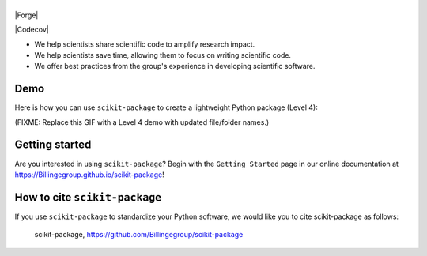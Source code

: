 |Icon|
===============

.. |title| replace:: scikit-package
.. _title: https://Billingegroup.github.io/scikit-package

.. |Icon| image:: img/logos/scikit-package-logo-text.png
        :target: https://Billingegroup.github.io/scikit-package
        :height: 150px

|PyPi| |Forge| |PythonVersion| |PR|

|CI| |Codecov| |Black| |Tracking|

.. |Black| image:: https://img.shields.io/badge/code_style-black-black
        :target: https://github.com/psf/black

.. |CI| image:: https://github.com/Billingegroup/scikit-package/actions/workflows/matrix-and-codecov-on-merge-to-main.yml/badge.svg
        :target: https://github.com/Billingegroup/scikit-package/actions/workflows/matrix-and-codecov-on-merge-to-main.yml

.. |Codecov| image:: https://codecov.io/gh/Billingegroup/scikit-package/branch/main/graph/badge.svg
        :target: https://codecov.io/gh/Billingegroup/scikit-package.. |Forge| image:: https://img.shields.io/conda/vn/conda-forge/scikit-package
        :target: https://anaconda.org/conda-forge/scikit-package

.. |PR| image:: https://img.shields.io/badge/PR-Welcome-29ab47ff

.. |PyPi| image:: https://img.shields.io/pypi/v/scikit-package
        :target: https://pypi.org/project/scikit-package/

.. |PythonVersion| image:: https://img.shields.io/pypi/pyversions/scikit-package
        :target: https://pypi.org/project/scikit-package/

.. |Tracking| image:: https://img.shields.io/badge/issue_tracking-github-blue
        :target: https://github.com/Billingegroup/scikit-package/issues


- We help scientists share scientific code to amplify research impact.

- We help scientists save time, allowing them to focus on writing scientific code.

- We offer best practices from the group's experience in developing scientific software.

Demo
----

Here is how you can use ``scikit-package`` to create a lightweight Python package (Level 4):

(FIXME: Replace this GIF with a Level 4 demo with updated file/folder names.)

.. image:: doc/source/gif/demo.gif
        :alt: scikit-package demo
        :align: center

Getting started
---------------

.. image:: img/figures/scikit-package-overview-qr-code.png
    :alt: Diagram of 5 levels of sharing code with key features and scikit-package commands
    :width: 800px
    :align: center

Are you interested in using ``scikit-package``? Begin with the ``Getting Started`` page in our online documentation at https://Billingegroup.github.io/scikit-package!


How to cite ``scikit-package``
------------------------------

If you use ``scikit-package`` to standardize your Python software, we would like you to cite scikit-package as follows:

   scikit-package, https://github.com/Billingegroup/scikit-package
